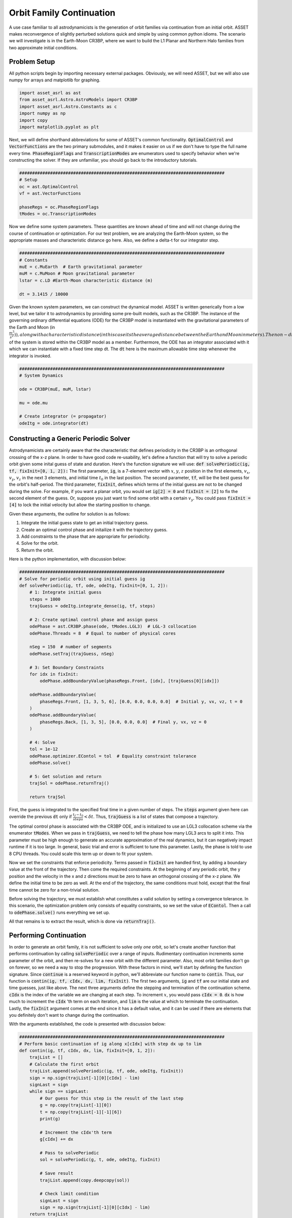 Orbit Family Continuation
====================================

A use case familiar to all astrodynamicists is the generation of orbit families via continuation from an initial orbit.
ASSET makes reconvergence of slightly perturbed solutions quick and simple by using common python idioms.
The scenario we will investigate is in the Earth-Moon CR3BP, where we want to build the L1 Planar and Northern Halo families from two approximate initial conditions.



Problem Setup
-------------

All python scripts begin by importing necessary external packages.
Obviously, we will need ASSET, but we will also use numpy for arrays and matplotlib for graphing.

.. code-block:: python

    import asset_asrl as ast
    from asset_asrl.Astro.AstroModels import CR3BP 
    import asset_asrl.Astro.Constants as c
    import numpy as np
    import copy
    import matplotlib.pyplot as plt

Next, we will define shorthand abbreviations for some of ASSET's common functionality.
:code:`OptimalControl` and :code:`VectorFunctions` are the two primary submodules, and it makes it easier on us if we don't have to type the full name every time.
:code:`PhaseRegionFlags` and :code:`TranscriptionModes` are enumerators used to specify behavior when we're constructing the solver.
If they are unfamiliar, you should go back to the introductory tutorials.

.. code-block:: python

    ################################################################################
    # Setup
    oc = ast.OptimalControl
    vf = ast.VectorFunctions

    phaseRegs = oc.PhaseRegionFlags
    tModes = oc.TranscriptionModes


Now we define some system parameters.
These quantities are known ahead of time and will not change during the course of continuation or optimization.
For our test problem, we are analyzing the Earth-Moon system, so the appropriate masses and characteristic distance go here.
Also, we define a delta-t for our integrator step.

.. code-block:: python

    ################################################################################
    # Constants
    muE = c.MuEarth  # Earth gravitational parameter
    muM = c.MuMoon # Moon gravitational parameter
    lstar = c.LD #Earth-Moon characteristic distance (m)

    dt = 3.1415 / 10000


Given the known system parameters, we can construct the dynamical model.
ASSET is written generically from a low level, but we tailor it to astrodynamics by providing some pre-built models, such as the CR3BP.
The instance of the governing ordinary differential equations (ODE) for the CR3BP model is instantiated with the gravitational parameters of the
Earth and Moon (in :math:`\frac{m^3}{s^2})), along with a characteristic distance (in this case its the average distance between the Earth and Moon in meters).
The non-dimensional gravity parameter, :math:`\mu`, of the system is stored within the CR3BP model as a member.
Furthermore, the ODE has an integrator associated with it which we can instantiate with a fixed time step dt.
The :code:`dt` here is the maximum allowable time step whenever the integrator is invoked.

.. code-block:: python

    ################################################################################
    # System Dynamics
    
    ode = CR3BP(muE, muM, lstar)

    mu = ode.mu

    # Create integrator (= propagator)
    odeItg = ode.integrator(dt)



Constructing a Generic Periodic Solver
--------------------------------------

Astrodynamicists are certainly aware that the characteristic that defines periodicity in the CR3BP is an orthogonal crossing of the x-z plane.
In order to have good code re-usability, let's define a function that will try to solve a periodic orbit given some inital guess of state and duration.
Here's the function signature we will use: :code:`def solvePeriodic(ig, tf, fixInit=[0, 1, 2]):`
The first parameter, :code:`ig`, is a 7-element vector with :math:`x`, :math:`y`, :math:`z` position in the first elements, :math:`v_x`, :math:`v_y`, :math:`v_z` in the next 3 elements, and initial time :math:`t_0` in the last position.
The second parameter, :code:`tf`, will be the best guess for the orbit's half-period.
The third parameter, :code:`fixInit`, defines which terms of the initial guess are not to be changed during the solve.
For example, if you want a planar orbit, you would set :code:`ig[2] = 0` and :code:`fixInit = [2]` to fix the second element of the guess.
Or, suppose you just want to find some orbit with a certain :math:`v_y`.
You could pass :code:`fixInit = [4]` to lock the initial velocity but allow the starting position to change.

Given these arguments, the outline for solution is as follows:

1. Integrate the initial guess state to get an initial trajectory guess.
2. Create an optimal control phase and initailize it with the trajectory guess.
3. Add constraints to the phase that are appropriate for periodicity.
4. Solve for the orbit.
5. Return the orbit.

Here is the python implementation, with discussion below:

.. code-block:: python

    ################################################################################
    # Solve for periodic orbit using initial guess ig
    def solvePeriodic(ig, tf, ode, odeItg, fixInit=[0, 1, 2]):
        # 1: Integrate initial guess
        steps = 1000
        trajGuess = odeItg.integrate_dense(ig, tf, steps)

        # 2: Create optimal control phase and assign guess
        odePhase = ast.CR3BP.phase(ode, tModes.LGL3)  # LGL-3 collocation
        odePhase.Threads = 8  # Equal to number of physical cores

        nSeg = 150  # number of segments
        odePhase.setTraj(trajGuess, nSeg)

        # 3: Set Boundary Constraints
        for idx in fixInit:
            odePhase.addBoundaryValue(phaseRegs.Front, [idx], [trajGuess[0][idx]])

        odePhase.addBoundaryValue(
            phaseRegs.Front, [1, 3, 5, 6], [0.0, 0.0, 0.0, 0.0]  # Initial y, vx, vz, t = 0
        )
        odePhase.addBoundaryValue(
            phaseRegs.Back, [1, 3, 5], [0.0, 0.0, 0.0]  # Final y, vx, vz = 0
        )

        # 4: Solve
        tol = 1e-12
        odePhase.optimizer.EContol = tol  # Equality constraint tolerance
        odePhase.solve()

        # 5: Get solution and return
        trajSol = odePhase.returnTraj()

        return trajSol


First, the guess is integrated to the specified final time in a given number of steps.
The :code:`steps` argument given here can override the previous :code:`dt` only if :math:`\frac{t_f - t_0}{steps} < \delta t`.
Thus, :code:`trajGuess` is a list of states that compose a trajectory.

The optimal control phase is associated with the CR3BP ODE, and is initialized to use an LGL3 collocation scheme via the enumerator :code:`tModes`.
When we pass in :code:`trajGuess`, we need to tell the phase how many LGL3 arcs to split it into.
This parameter must be high enough to generate an accurate approximation of the real dynamics, but it can negatively impact runtime if it is too large.
In general, basic trial and error is sufficient to tune this parameter.
Lastly, the phase is told to use 8 CPU threads.
You could scale this term up or down to fit your system.

Now we set the constraints that enforce periodicity.
Terms passed in :code:`fixInit` are handled first, by adding a boundary value at the front of the trajectory.
Then come the required constraints.
At the beginning of any periodic orbit, the y position and the velocity in the x and z directions must be zero to have an orthogonal crossing of the x-z plane.
We define the initial time to be zero as well.
At the end of the trajectory, the same conditions must hold, except that the final time cannot be zero for a non-trivial solution.

Before solving the trajectory, we must establish what constitutes a valid solution by setting a convergence tolerance.
In this scenario, the optimization problem only consists of equality constraints, so we set the value of :code:`EContol`.
Then a call to :code:`odePhase.solve()` runs everything we set up.

All that remains is to extract the result, which is done via :code:`returnTraj()`.



Performing Continuation
-----------------------

In order to generate an orbit family, it is not sufficient to solve only *one* orbit, so let's create another function that performs continuation by calling :code:`solvePeriodic` over a range of inputs.
Rudimentary continuation increments some parameter of the orbit, and then re-solves for a new orbit with the different parameter.
Also, most orbit families don't go on forever, so we need a way to stop the progression.
With these factors in mind, we'll start by defining the function signature.
Since :code:`continue` is a reserved keyword in python, we'll abbreviate our function name to :code:`contin`.
Thus, our function is :code:`contin(ig, tf, cIdx, dx, lim, fixInit)`.
The first two arguments, :code:`ig` and :code:`tf` are our initial state and time guesses, just like above.
The next three arguments define the stepping and termination of the continuation scheme.
:code:`cIdx` is the index of the variable we are changing at each step.
To increment :math:`x`, you would pass :code:`cIdx = 0`.
:code:`dx` is how much to increment the :code:`cIdx` 'th term on each iteration, and :code:`lim` is the value at which to terminate the continuation.
Lastly, the :code:`fixInit` argument comes at the end since it has a default value, and it can be used if there are elements that you definitely don't want to change during the continuation.

With the arguments established, the code is presented with discussion below:

.. code-block:: python

    ################################################################################
    # Perform basic continuation of ig along x[cIdx] with step dx up to lim
    def contin(ig, tf, cIdx, dx, lim, fixInit=[0, 1, 2]):
        trajList = []
        # Calculate the first orbit
        trajList.append(solvePeriodic(ig, tf, ode, odeItg, fixInit))
        sign = np.sign(trajList[-1][0][cIdx] - lim)
        signLast = sign
        while sign == signLast:
            # Our guess for this step is the result of the last step
            g = np.copy(trajList[-1][0])
            t = np.copy(trajList[-1][-1][6])
            print(g)

            # Increment the cIdx'th term
            g[cIdx] += dx
 
            # Pass to solvePeriodic
            sol = solvePeriodic(g, t, ode, odeItg, fixInit)

            # Save result
            trajList.append(copy.deepcopy(sol))

            # Check limit condition
            signLast = sign
            sign = np.sign(trajList[-1][0][cIdx] - lim)
        return trajList

As you can see, continuation can be as simple as wrapping a :code:`solvePeriodic` call in a while loop that terminates at the given :code:`lim`.
A guess for the current step is obtained from the previous step by pulling it off the end of the :code:`trajList` with python's negative indices.
Then, the specified term is incremented and the :code:`solvePeriodic` function handles the rest.
Of course, this approach doesn't have any error handling if an orbit doesn't converge, but we've shown that a first-pass approximation can be implemented with very basic knowledge of python capabilities.



Running and Plotting
--------------------

Since we've put in the work up front to produce functions that capture the generic concepts of periodicity and continuation, calculating some specific orbit family can be done with minimal code.
First, here's a quick plotting function to graph the list of trajectories we expect to recieve from :code:`contin`.

.. code-block:: python

    def plotTrajList(tList, proj = False):
        data = []
        if proj == False:
            fig, axes = plt.subplots(figsize = (8, 8))
            for t in tList:
                axes.plot([x[0] for x in t], [x[1] for x in t], color = "red")
            axes.grid(True)
            plt.tight_layout()
            axes.set_xlabel("X")
            axes.set_ylabel("Y")
            plt.tight_layout()
            plt.savefig("Plots/OrbitContinuation/Lyapunov.svg",
                    dpi = 500)
            plt.show()
        elif proj == True:
            fig2=plt.figure(figsize=(8,8))
            axes = fig2.add_subplot(projection='3d')
        
            for t in tList[::5]:
                axes.plot3D([x[0] for x in t], [x[1] for x in t], [x[2] for x in t],
                            color = "blue")
            axes.set_xlabel("X")
            axes.set_ylabel("Y")
            axes.set_zlabel("Z")
        
            plt.tight_layout()
            plt.savefig("Plots/OrbitContinuation/Halo.svg",
                    dpi = 500)
            plt.show()

We'll skip discussing this function in detail since matplotlib has it's own documentation.

Now, on to what we promised from the start, L1 Lyapunovs:

.. code-block:: python

    ################################################################################
    # Continuation - L1 Lyapunov
    ig = np.zeros((7))
    ig[0] = 0.8234  # Initial x
    ig[4] = 0.1263  # Initial vy
    tf = 1.3
    tj = solvePeriodic(ig, tf)
    tl = contin(tj[0], tj[-1][6], cIdx=0, dx=-0.001, lim=0.77)

    tlp = []
    for t in tl:
        tt = copy.deepcopy(t)
        t.reverse()
        t2 = [[x[0], -x[1], x[2]] for x in t]
        tlp.append(tt + t2)

    plotTrajList(tlp)

We pull an initial guess from any reputable source (e.g. Grebow_), and hot-start the continuation with a preliminary solve.
In this case, we are reducing the inital :math:`x` with each step, as indicated by :code:`cIdx=0` and :code:`dx=-0.001`.
All three initial positions are implicitly fixed by the default value of :code:`fixInit`; this choice will keep solutions in-plane and will ensure we don't solve for the same trajectory twice.
Do note that the continuation limit is set such that we do not obtain the *full* family of Lyapunovs.
A smarter continuation scheme would be necessary to converge the extreme orbits.
Also, we do a bit of trickery with the plotting.
Since it's more stable to solve for half-orbits, we duplicate the trajectory over the x-z plane so that we see the full orbit.

.. figure:: _static/Lyapunov.svg
    :width: 100%
    :align: center

.. _Grebow: https://engineering.purdue.edu/people/kathleen.howell.1/Publications/Masters/2006_Grebow.pdf

The code for L1 Northern Halos is almost identical, save for the initial conditions.
One notable change is the explicit definition of :code:`fixInit`.
In this case, we allow :math:`x` to be adjusted by the solver as we increment :math:`z` so that we follow the correct shape of the family.
Again, we truncate early.

.. code-block:: python

    ################################################################################
    # Continuation - Northern L1 Halo
    ig = np.zeros((7))
    ig[0] = 0.8234
    ig[4] = 0.1263
    tf = 1.3715
    tj = solvePeriodic(ig, tf, fixInit=[1, 2])
    tl = contin(tj[0], tj[-1][6], cIdx=2, dx=0.001, lim=0.214, fixInit=[1, 2])

    tlp = []
    for t in tl:
        tt = copy.deepcopy(t)
        t.reverse()
        t2 = [[x[0], -x[1], x[2]] for x in t]
        tlp.append(tt + t2)

    plotTrajList(tlp)

.. figure:: _static/Halo.svg
    :width: 100%
    :align: center

Full Code
#########

.. code-block:: python

    import asset_asrl as ast
    from asset_asrl.Astro.AstroModels import CR3BP
    import asset_asrl.Astro.Constants as c
    import numpy as np
    import copy
    import matplotlib.pyplot as plt


    ################################################################################
    # Setup
    oc = ast.OptimalControl
    vf = ast.VectorFunctions

    phaseRegs = oc.PhaseRegionFlags
    tModes = oc.TranscriptionModes

    ################################################################################
    # Constants
    muE = c.MuEarth  # Earth gravitational parameter
    muM = c.MuMoon # Moon gravitational parameter
    lstar = c.LD #Earth-Moon characteristic distance (m)

    dt = 3.1415 / 10000

    ################################################################################
    # System Dynamics
    
    ode = CR3BP(muE, muM, lstar)

    mu = ode.mu

    # Create integrator (= propagator)
    odeItg = ode.integrator(dt)


    ################################################################################
    # Solve for periodic orbit using initial guess ig
    def solvePeriodic(ig, tf, ode, odeItg, fixInit=[0, 1, 2] ):
        # 1: Integrate initial guess
        steps = 1000
        trajGuess = odeItg.integrate_dense(ig, tf, steps)

        # 2: Create optimal control phase and assign guess
        odePhase = ode.phase("LGL3")  # LGL-3 collocation
        odePhase.Threads = 8  # Equal to number of physical cores

        nSeg = 150  # number of segments
        odePhase.setTraj(trajGuess, nSeg)
        for idx in fixInit:
            odePhase.addBoundaryValue("Front", [idx], [ig[idx]])
        odePhase.addBoundaryValue(
            "Front", [3, 6], [0.0, 0.0]  # Initial vx, t = 0
        )
        odePhase.addBoundaryValue(
            "Back", [1, 3, 5], [0.0, 0.0, 0.0]  # Final y, vx, vz = 0
        )

        # 4: Solve
        tol = 1e-12
        odePhase.optimizer.set_EContol(tol)  # Equality constraint tolerance
        odePhase.solve()

        # 5: Get solution and return
        trajSol = odePhase.returnTraj()
    

        return trajSol

    ################################################################################
    # Perform basic continuation of ig along x[cIdx] with step dx up to lim
    def contin(ig, tf, cIdx, dx, lim, fixInit=[0, 1, 2]):
        trajList = []
        # Calculate the first orbit
        trajList.append(solvePeriodic(ig, tf, ode, odeItg, fixInit))
        sign = np.sign(trajList[-1][0][cIdx] - lim)
        signLast = sign
        while sign == signLast:
            # Our guess for this step is the result of the last step
            g = np.copy(trajList[-1][0])
            t = np.copy(trajList[-1][-1][6])
            print(g)

            # Increment the cIdx'th term
            g[cIdx] += dx
 
            # Pass to solvePeriodic
            sol = solvePeriodic(g, t, ode, odeItg, fixInit)

            # Save result
            trajList.append(copy.deepcopy(sol))

            # Check limit condition
            signLast = sign
            sign = np.sign(trajList[-1][0][cIdx] - lim)
        return trajList



    ################################################################################
    # Use plotly to plot a list of trajectories
    def plotTrajList(tList, name, proj = False):
        data = []
        if proj == False:
            fig, axes = plt.subplots(figsize = (8, 8))
            for t in tList:
                axes.plot([x[0] for x in t], [x[1] for x in t], color = "red")
            axes.grid(True)
            plt.tight_layout()
            axes.set_xlabel("X")
            axes.set_ylabel("Y")
            plt.tight_layout()
            plt.savefig("Plots/OrbitContinuation/Lyapunov.svg",
                    dpi = 500)
            plt.show()
        elif proj == True:
            fig2=plt.figure(figsize=(8,8))
            axes = fig2.add_subplot(projection='3d')
        
            for t in tList[::5]:
                axes.plot3D([x[0] for x in t], [x[1] for x in t], [x[2] for x in t],
                            color = "blue")
            axes.set_xlabel("X")
            axes.set_ylabel("Y")
            axes.set_zlabel("Z")
        
            plt.tight_layout()
            plt.savefig("Plots/OrbitContinuation/Halo.svg",
                    dpi = 500)
            plt.show()
    
    ################################################################################
    # Continuation - L1 Lyapunov
    ig = np.zeros((7))
    ig[0] = 0.8234  # Initial x
    ig[4] = 0.1263  # Initial vy
    tf = 1.3
    tj = solvePeriodic(ig, tf, ode, odeItg)
    tl = contin(tj[0], tj[-1][6], cIdx=0, dx=-0.001, lim=0.77)

    tlp = []

    for t in tl:
        tt = copy.deepcopy(t)
        t.reverse()
        t2 = [[x[0], -x[1], x[2]] for x in t]
        tlp.append(tt + t2)

    plotTrajList(tlp)

    ################################################################################
    # Continuation - Northern L1 Halo
    ig = np.zeros((7))
    ig[0] = 0.8234
    ig[4] = 0.1263
    tf = 1.3715
    tj = solvePeriodic(ig, tf, ode, odeItg, fixInit=[1, 2, 5])
    tl = contin(tj[0], tj[-1][6], cIdx=2, dx=0.001, lim=0.214, fixInit=[1, 2, 5])

    tlp = []
    for t in tl:
        tt = copy.deepcopy(t)
        t.reverse()
        t2 = [[x[0], -x[1], x[2]] for x in t]
        tlp.append(tt + t2)

    plotTrajList(tlp, proj = True)